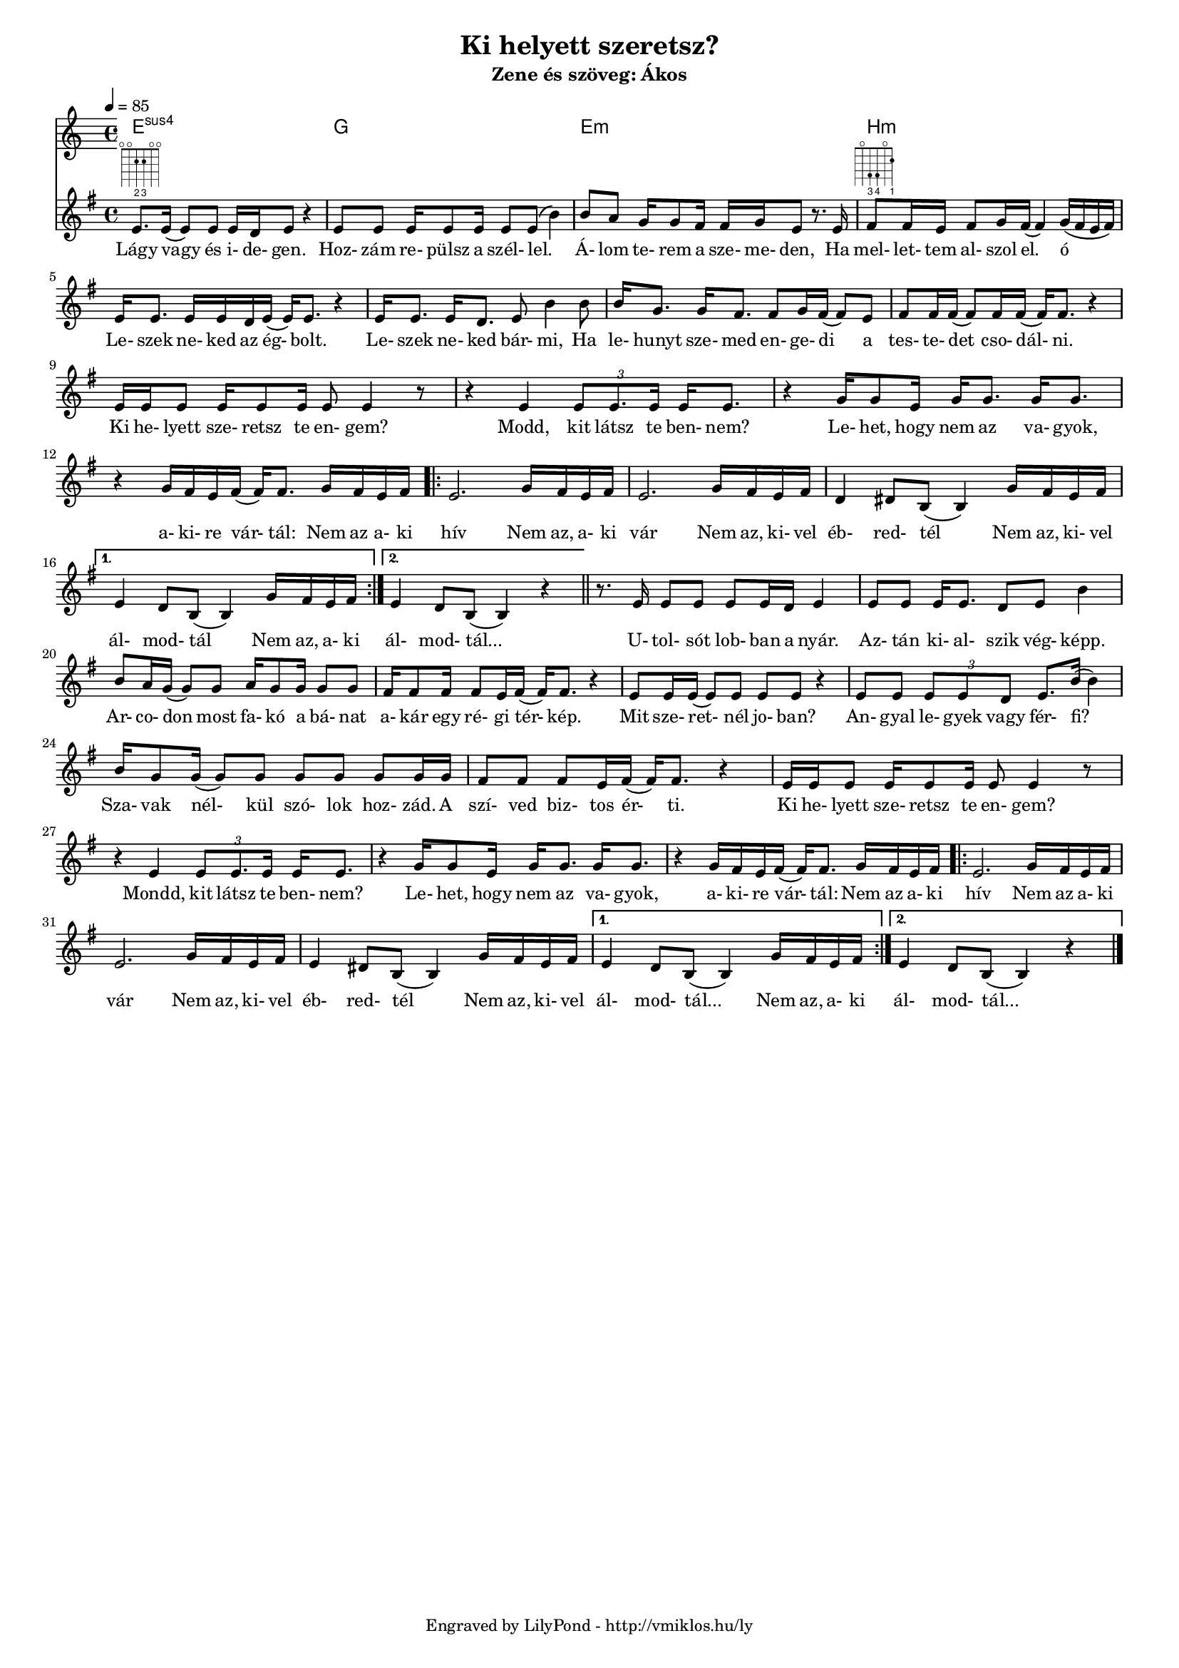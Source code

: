 \version "2.12.1"

\header {
	title = "Ki helyett szeretsz?"
	subtitle = "Zene és szöveg: Ákos"
	tagline = "Engraved by LilyPond - http://vmiklos.hu/ly"
}

#(set-global-staff-size 15)

\score {
	<<
	\chords {
		\germanChords
		e1:sus4 g e:m b:m
	%	e2:m b:m e1:m5.15 e2:m e:m b:m b:m e:m e:m
	%	b:m b:m e:m e:m b:m b:m e:m e:m
	%	b:m b:m e:m e:m b:m b:m e1:m
	%	e1:m5.15 e1:m5.15 g2 g2 d2 d2 e:m e:m
	%	b:m b:m c c d d g g d d
	%	g g d d e:m e:m
	%	b:m b:m c c a:7 a:7 d d d d
	%	e:m e:m b:m b:m e:m e:m b:m b:m a:m a:m b:m b:m e:m e:m
	%	b:7 b:7 b:7 b:7 e:m e:m e:m e:m d d d d g g
	%	b:7 b:7 c c d d c c
	%	d d c c d1 g1
	}
	\tempo 4 = 85
	\relative c'
	{
		\key g \major
		\time 4/4
		e8.
		^\markup \fret-diagram #"f:2;6-o;5-o;4-2-2;3-2-3;2-o;1-o;"
		e16( e8) e8 e16 d e8 r4 | e8 e e16 e8 e16 e8 e( b'4) |
		b8 a g16 g8 fis16 fis g e8 r8. e16 | fis8
		^\markup \fret-diagram #"f:2;5-o;4-4-3;3-4-4;2-o;1-2-1;"
		fis16 e fis8 g16 fis( fis4) g16( fis e fis) |
		e16 e8. e16 e d e( e16) e8. r4 | e16 e8. e16 d8. e8 b'4 b8 |
		b16 g8. g16 fis8. fis8 g16 fis( fis8) e | fis fis16 fis( fis8) fis16 fis( fis) fis8. r4 |
		e16 e e8 e16 e8 e16 e8 e4 r8 | r4 e4 \times 2/3 {e8 e8. e16} e16 e8. |
		r4 g16 g8 e16 g16 g8. g16 g8. | r4 g16 fis e fis( fis) fis8. g16 fis e fis |
		\repeat volta 2 {
			e2. g16 fis e fis | e2. g16 fis e fis |
			d4 dis8 b( b4) g'16 fis e fis |
		}
		\alternative {
			{ e4 d8 b8( b4) g'16 fis e fis }
			{ e4 d8 b8( b4) r4 }
		} \bar "||"
		r8. e16 e8 e e e16 d e4 | e8 e e16 e8. d8 e b'4 |
		b8 a16 g( g8) g a16 g8 g16 g8 g | fis16 fis8 fis16 fis8 e16 fis( fis) fis8. r4 |
		e8 e16 e( e8) e e e r4 | e8 e \times 2/3 { e e d } e8. b'16( b4) |
		b16 g8 g16( g8) g g g g g16 g | fis8 fis fis e16 fis( fis) fis8. r4 |
		e16 e e8 e16 e8 e16 e8 e4 r8 | r4 e4 \times 2/3 { e8 e8. e16 } e16 e8. |
		r4 g16 g8 e16 g g8. g16 g8. | r4 g16 fis e fis( fis) fis8. g16 fis e fis |
		\repeat volta 2 {
			e2. g16 fis e fis | e2. g16 fis e fis |
			e4 dis8 b( b4) g'16 fis e fis |
		}
		\alternative {
			{ e4 d8 b8( b4) g'16 fis e fis }
			{ e4 d8 b8( b4) r4 }
		} \bar "|."
	}
	\addlyrics {
		Lágy vagy és i- de- gen. Hoz- zám re- pülsz a szél- lel.
		Á- lom te- rem a sze- me- den, Ha mel- let- tem al- szol el. ó
		Le- szek ne- ked az ég- bolt. Le- szek ne- ked bár- mi, Ha
		le- hunyt sze- med en- ge- di a tes- te- det cso- dál- ni.
		Ki he- lyett sze- retsz te en- gem? Modd, kit látsz te ben- nem?
		Le- het, hogy nem az va- gyok, a- ki- re vár- tál: Nem az a- ki
		hív Nem az, a- ki vár Nem az, ki- vel
		éb- red- tél Nem az, ki- vel ál- mod- tál Nem az, a- ki ál- mod- tál...

		U- tol- sót lob- ban a nyár. Az- tán ki- al- szik vég- képp.
		Ar- co- don most fa- kó a bá- nat a- kár egy ré- gi tér- kép.
		Mit sze- ret- nél jo- ban? An- gyal le- gyek vagy fér- fi?
		Sza- vak nél- kül szó- lok hoz- zád. A szí- ved biz- tos ér- ti.
		Ki he- lyett sze- retsz te en- gem? Mondd, kit látsz te ben- nem?
		Le- het, hogy nem az va- gyok, a- ki- re vár- tál: Nem az a- ki
		hív Nem az a- ki vár Nem az, ki- vel
		éb- red- tél Nem az, ki- vel ál- mod- tál... Nem az, a- ki ál- mod- tál...
	}
	>>
	\midi{}
	% avoid the indent in the first line
	\layout{indent = 0\cm}
}
